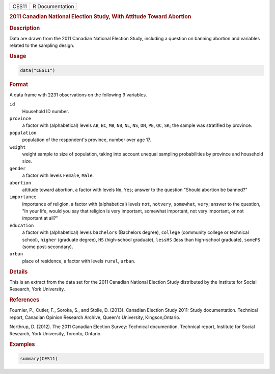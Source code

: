 .. container::

   ===== ===============
   CES11 R Documentation
   ===== ===============

   .. rubric:: 2011 Canadian National Election Study, With Attitude
      Toward Abortion
      :name: CES11

   .. rubric:: Description
      :name: description

   Data are drawn from the 2011 Canadian National Election Study,
   including a question on banning abortion and variables related to the
   sampling design.

   .. rubric:: Usage
      :name: usage

   .. code:: R

      data("CES11")

   .. rubric:: Format
      :name: format

   A data frame with 2231 observations on the following 9 variables.

   ``id``
      Household ID number.

   ``province``
      a factor with (alphabetical) levels ``AB``, ``BC``, ``MB``,
      ``NB``, ``NL``, ``NS``, ``ON``, ``PE``, ``QC``, ``SK``; the sample
      was stratified by province.

   ``population``
      population of the respondent's province, number over age 17.

   ``weight``
      weight sample to size of population, taking into account unequal
      sampling probabilities by province and household size.

   ``gender``
      a factor with levels ``Female``, ``Male``.

   ``abortion``
      attitude toward abortion, a factor with levels ``No``, ``Yes``;
      answer to the question "Should abortion be banned?"

   ``importance``
      importance of religion, a factor with (alphabetical) levels
      ``not``, ``notvery``, ``somewhat``, ``very``; answer to the
      question, "In your life, would you say that religion is very
      important, somewhat important, not very important, or not
      important at all?"

   ``education``
      a factor with (alphabetical) levels ``bachelors`` (Bachelors
      degree), ``college`` (community college or technical school),
      ``higher`` (graduate degree), ``HS`` (high-school graduate),
      ``lessHS`` (less than high-school graduate), ``somePS`` (some
      post-secondary).

   ``urban``
      place of residence, a factor with levels ``rural``, ``urban``.

   .. rubric:: Details
      :name: details

   This is an extract from the data set for the 2011 Canadian National
   Election Study distributed by the Institute for Social Research, York
   University.

   .. rubric:: References
      :name: references

   Fournier, P., Cutler, F., Soroka, S., and Stolle, D. (2013). Canadian
   Election Study 2011: Study documentation. Technical report, Canadian
   Opinion Research Archive, Queen's University, Kingson,Ontario.

   Northrup, D. (2012). The 2011 Canadian Election Survey: Technical
   documention. Technical report, Institute for Social Research, York
   University, Toronto, Ontario.

   .. rubric:: Examples
      :name: examples

   .. code:: R

      summary(CES11)
